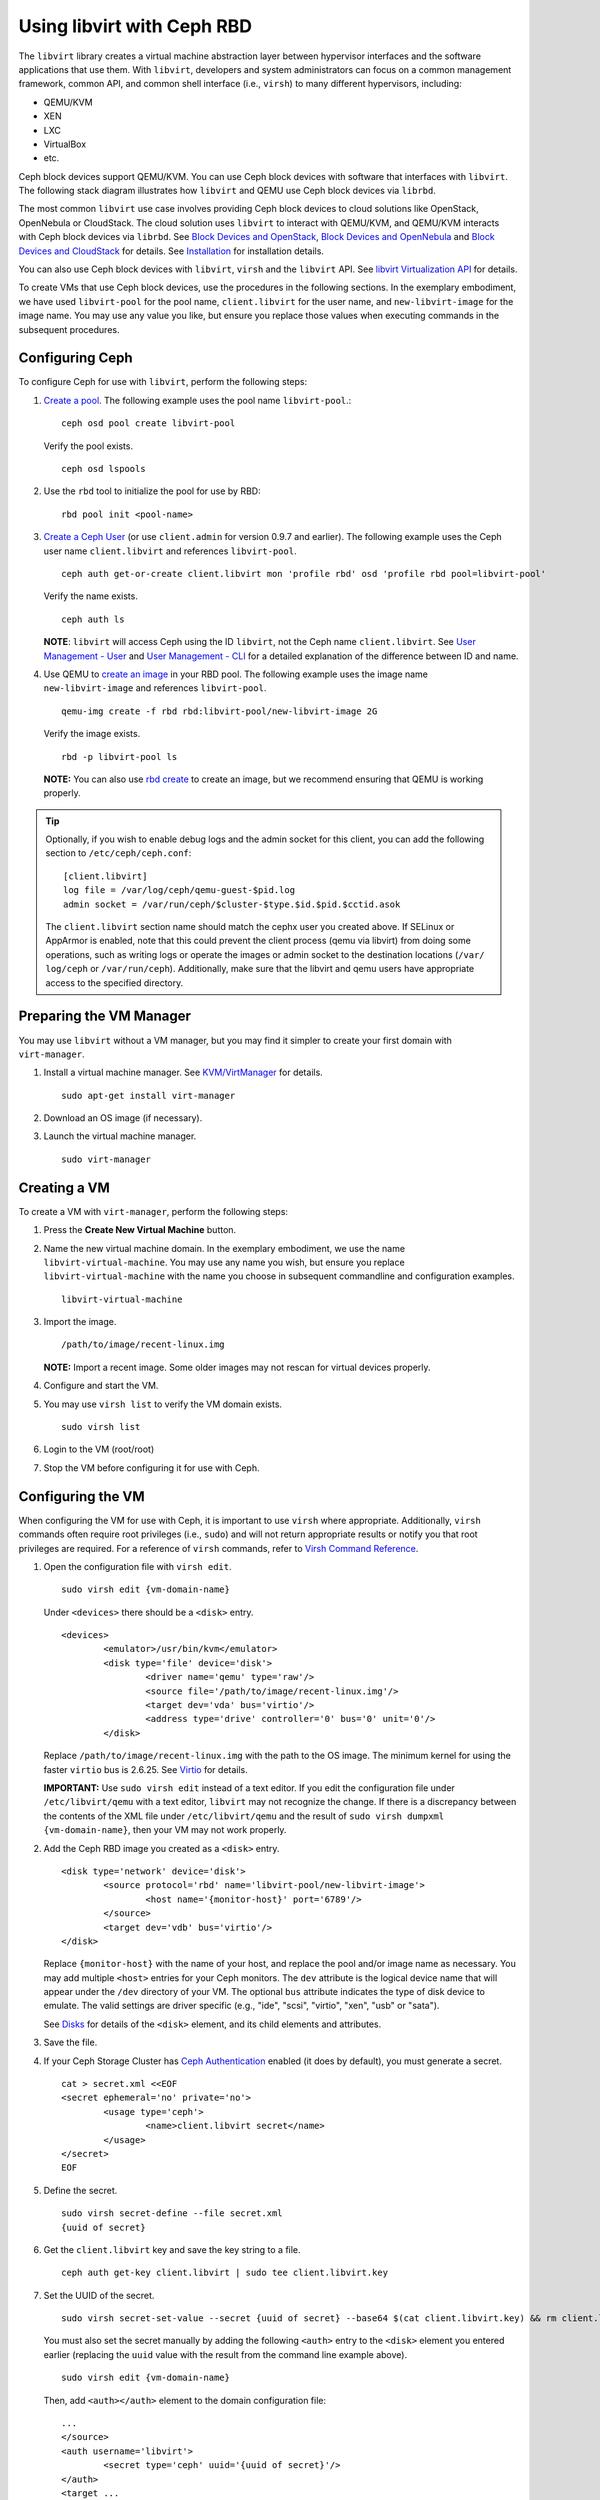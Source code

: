 =================================
 Using libvirt with Ceph RBD
=================================

.. index:: Ceph Block Device; livirt

The ``libvirt`` library creates a virtual machine abstraction layer between
hypervisor interfaces and the software applications that use them. With
``libvirt``, developers and system administrators can focus on a common
management framework, common API, and common shell interface (i.e., ``virsh``)
to many different hypervisors, including:

- QEMU/KVM
- XEN
- LXC
- VirtualBox
- etc.

Ceph block devices support QEMU/KVM. You can use Ceph block devices with
software that interfaces with ``libvirt``. The following stack diagram
illustrates how ``libvirt`` and QEMU use Ceph block devices via ``librbd``.


.. ditaa::

            +---------------------------------------------------+
            |                     libvirt                       |
            +------------------------+--------------------------+
                                     |
                                     | configures
                                     v
            +---------------------------------------------------+
            |                       QEMU                        |
            +---------------------------------------------------+
            |                      librbd                       |
            +---------------------------------------------------+
            |                     librados                      |
            +------------------------+-+------------------------+
            |          OSDs          | |        Monitors        |
            +------------------------+ +------------------------+


The most common ``libvirt`` use case involves providing Ceph block devices to
cloud solutions like OpenStack, OpenNebula or CloudStack. The cloud solution uses
``libvirt`` to  interact with QEMU/KVM, and QEMU/KVM interacts with Ceph block
devices via  ``librbd``. See `Block Devices and OpenStack`_,
`Block Devices and OpenNebula`_ and `Block Devices and CloudStack`_ for details.
See `Installation`_ for installation details.

You can also use Ceph block devices with ``libvirt``, ``virsh`` and the
``libvirt`` API. See `libvirt Virtualization API`_ for details.


To create VMs that use Ceph block devices, use the procedures in the following
sections. In the exemplary embodiment, we have used ``libvirt-pool`` for the pool
name, ``client.libvirt`` for the user name, and ``new-libvirt-image`` for  the
image name. You may use any value you like, but ensure you replace those values
when executing commands in the subsequent procedures.


Configuring Ceph
================

To configure Ceph for use with ``libvirt``, perform the following steps:

#. `Create a pool`_. The following example uses the
   pool name ``libvirt-pool``.::

	ceph osd pool create libvirt-pool

   Verify the pool exists. ::

	ceph osd lspools

#. Use the ``rbd`` tool to initialize the pool for use by RBD::

        rbd pool init <pool-name>

#. `Create a Ceph User`_ (or use ``client.admin`` for version 0.9.7 and
   earlier). The following example uses the Ceph user name ``client.libvirt``
   and references ``libvirt-pool``. ::

	ceph auth get-or-create client.libvirt mon 'profile rbd' osd 'profile rbd pool=libvirt-pool'

   Verify the name exists. ::

	ceph auth ls

   **NOTE**: ``libvirt`` will access Ceph using the ID ``libvirt``,
   not the Ceph name ``client.libvirt``. See `User Management - User`_ and
   `User Management - CLI`_ for a detailed explanation of the difference
   between ID and name.

#. Use QEMU to `create an image`_ in your RBD pool.
   The following example uses the image name ``new-libvirt-image``
   and references ``libvirt-pool``. ::

	qemu-img create -f rbd rbd:libvirt-pool/new-libvirt-image 2G

   Verify the image exists. ::

	rbd -p libvirt-pool ls

   **NOTE:** You can also use `rbd create`_ to create an image, but we
   recommend ensuring that QEMU is working properly.

.. tip:: Optionally, if you wish to enable debug logs and the admin socket for
   this client, you can add the following section to ``/etc/ceph/ceph.conf``::

	[client.libvirt]
	log file = /var/log/ceph/qemu-guest-$pid.log
	admin socket = /var/run/ceph/$cluster-$type.$id.$pid.$cctid.asok

   The ``client.libvirt`` section name should match the cephx user you created
   above.
   If SELinux or AppArmor is enabled, note that this could prevent the client
   process (qemu via libvirt) from doing some operations, such as writing logs
   or operate the images or admin socket to the destination locations (``/var/
   log/ceph`` or ``/var/run/ceph``). Additionally, make sure that the libvirt
   and qemu users have appropriate access to the specified directory.


Preparing the VM Manager
========================

You may use ``libvirt`` without a VM manager, but you may find it simpler to
create your first domain with ``virt-manager``.

#. Install a virtual machine manager. See `KVM/VirtManager`_ for details. ::

	sudo apt-get install virt-manager

#. Download an OS image (if necessary).

#. Launch the virtual machine manager. ::

	sudo virt-manager



Creating a VM
=============

To create a VM with ``virt-manager``, perform the following steps:

#. Press the **Create New Virtual Machine** button.

#. Name the new virtual machine domain. In the exemplary embodiment, we
   use the name ``libvirt-virtual-machine``. You may use any name you wish,
   but ensure you replace ``libvirt-virtual-machine`` with the name you
   choose in subsequent commandline and configuration examples. ::

	libvirt-virtual-machine

#. Import the image. ::

	/path/to/image/recent-linux.img

   **NOTE:** Import a recent image. Some older images may not rescan for
   virtual devices properly.

#. Configure and start the VM.

#. You may use ``virsh list`` to verify the VM domain exists. ::

	sudo virsh list

#. Login to the VM (root/root)

#. Stop the VM before configuring it for use with Ceph.


Configuring the VM
==================

When configuring the VM for use with Ceph, it is important  to use ``virsh``
where appropriate. Additionally, ``virsh`` commands often require root
privileges  (i.e., ``sudo``) and will not return appropriate results or notify
you that root privileges are required. For a reference of ``virsh``
commands, refer to `Virsh Command Reference`_.


#. Open the configuration file with ``virsh edit``. ::

	sudo virsh edit {vm-domain-name}

   Under ``<devices>`` there should be a ``<disk>`` entry. ::

	<devices>
		<emulator>/usr/bin/kvm</emulator>
		<disk type='file' device='disk'>
			<driver name='qemu' type='raw'/>
			<source file='/path/to/image/recent-linux.img'/>
			<target dev='vda' bus='virtio'/>
			<address type='drive' controller='0' bus='0' unit='0'/>
		</disk>


   Replace ``/path/to/image/recent-linux.img`` with the path to the OS image.
   The minimum kernel for using the faster ``virtio`` bus is 2.6.25. See
   `Virtio`_ for details.

   **IMPORTANT:** Use ``sudo virsh edit`` instead of a text editor. If you edit
   the configuration file under ``/etc/libvirt/qemu`` with a text editor,
   ``libvirt`` may not recognize the change. If there is a discrepancy between
   the contents of the XML file under ``/etc/libvirt/qemu`` and the result of
   ``sudo virsh dumpxml {vm-domain-name}``, then your VM may not work
   properly.


#. Add the Ceph RBD image you created as a ``<disk>`` entry. ::

	<disk type='network' device='disk'>
		<source protocol='rbd' name='libvirt-pool/new-libvirt-image'>
			<host name='{monitor-host}' port='6789'/>
		</source>
		<target dev='vdb' bus='virtio'/>
	</disk>

   Replace ``{monitor-host}`` with the name of your host, and replace the
   pool and/or image name as necessary. You may add multiple ``<host>``
   entries for your Ceph monitors. The ``dev`` attribute is the logical
   device name that will appear under the ``/dev`` directory of your
   VM. The optional ``bus`` attribute indicates the type of disk device to
   emulate. The valid settings are driver specific (e.g., "ide", "scsi",
   "virtio", "xen", "usb" or "sata").

   See `Disks`_ for details of the ``<disk>`` element, and its child elements
   and attributes.

#. Save the file.

#. If your Ceph Storage Cluster has `Ceph Authentication`_ enabled (it does by
   default), you must generate a secret. ::

	cat > secret.xml <<EOF
	<secret ephemeral='no' private='no'>
		<usage type='ceph'>
			<name>client.libvirt secret</name>
		</usage>
	</secret>
	EOF

#. Define the secret. ::

	sudo virsh secret-define --file secret.xml
	{uuid of secret}

#. Get the ``client.libvirt`` key and save the key string to a file. ::

	ceph auth get-key client.libvirt | sudo tee client.libvirt.key

#. Set the UUID of the secret. ::

	sudo virsh secret-set-value --secret {uuid of secret} --base64 $(cat client.libvirt.key) && rm client.libvirt.key secret.xml

   You must also set the secret manually by adding the following ``<auth>``
   entry to the ``<disk>`` element you entered earlier (replacing the
   ``uuid`` value with the result from the command line example above). ::

	sudo virsh edit {vm-domain-name}

   Then, add ``<auth></auth>`` element to the domain configuration file::

	...
	</source>
	<auth username='libvirt'>
		<secret type='ceph' uuid='{uuid of secret}'/>
	</auth>
	<target ...


   **NOTE:** The exemplary ID is ``libvirt``, not the Ceph name
   ``client.libvirt`` as generated at step 2 of `Configuring Ceph`_. Ensure
   you use the ID component of the Ceph name you generated. If for some reason
   you need to regenerate the secret, you will have to execute
   ``sudo virsh secret-undefine {uuid}`` before executing
   ``sudo virsh secret-set-value`` again.


Summary
=======

Once you have configured the VM for use with Ceph, you can start the VM.
To verify that the VM and Ceph are communicating, you may perform the
following procedures.


#. Check to see if Ceph is running::

	ceph health

#. Check to see if the VM is running. ::

	sudo virsh list

#. Check to see if the VM is communicating with Ceph. Replace
   ``{vm-domain-name}`` with the name of your VM domain::

	sudo virsh qemu-monitor-command --hmp {vm-domain-name} 'info block'

#. Check to see if the device from ``<target dev='vdb' bus='virtio'/>`` exists::

       virsh domblklist {vm-domain-name} --details

If everything looks okay, you may begin using the Ceph block device
within your VM.


.. _Installation: ../../install
.. _libvirt Virtualization API: http://www.libvirt.org
.. _Block Devices and OpenStack: ../rbd-openstack
.. _Block Devices and OpenNebula: https://docs.opennebula.io/stable/open_cluster_deployment/storage_setup/ceph_ds.html#datastore-internals
.. _Block Devices and CloudStack: ../rbd-cloudstack
.. _Create a pool: ../../rados/operations/pools#create-a-pool
.. _Create a Ceph User: ../../rados/operations/user-management#add-a-user
.. _create an image: ../qemu-rbd#creating-images-with-qemu
.. _Virsh Command Reference: http://www.libvirt.org/virshcmdref.html
.. _KVM/VirtManager: https://help.ubuntu.com/community/KVM/VirtManager
.. _Ceph Authentication: ../../rados/configuration/auth-config-ref
.. _Disks: http://www.libvirt.org/formatdomain.html#elementsDisks
.. _rbd create: ../rados-rbd-cmds#creating-a-block-device-image
.. _User Management - User: ../../rados/operations/user-management#user
.. _User Management - CLI: ../../rados/operations/user-management#command-line-usage
.. _Virtio: http://www.linux-kvm.org/page/Virtio

